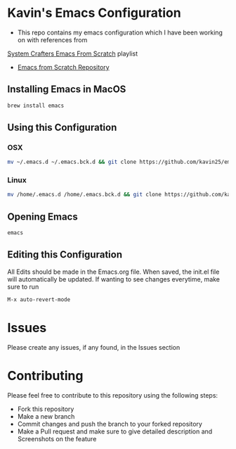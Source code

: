* Kavin's Emacs Configuration
- This repo contains my emacs configuration which I have been working on with references from
[[https://www.youtube.com/watch?v=74zOY-vgkyw&list=PLEoMzSkcN8oPH1au7H6B7bBJ4ZO7BXjSZ][System Crafters Emacs From Scratch]] playlist
- [[https://github.com/daviwil/emacs-from-scratch/blob/master/init.el][Emacs from Scratch Repository]]

** Installing Emacs in MacOS
#+begin_src sh
brew install emacs
#+end_src
** Using this Configuration
*** OSX
#+begin_src sh
mv ~/.emacs.d ~/.emacs.bck.d && git clone https://github.com/kavin25/emacs_config.git ~/.emacs.d
#+end_src
*** Linux
#+begin_src sh
mv /home/.emacs.d /home/.emacs.bck.d && git clone https://github.com/kavin25/emacs_config.git /home/.emacs.d
#+end_src
** Opening Emacs
#+begin_src sh
emacs
#+end_src
** Editing this Configuration
All Edits should be made in the Emacs.org file. When saved, the init.el file will automatically be updated. If wanting to see changes everytime, make sure to run
#+begin_src emacs-lisp
M-x auto-revert-mode
#+end_src
* Issues
Please create any issues, if any found, in the Issues section
* Contributing
Please feel free to contribute to this repository using the following steps:
- Fork this repository
- Make a new branch
- Commit changes and push the branch to your forked repository
- Make a Pull request and make sure to give detailed description and Screenshots on the feature
